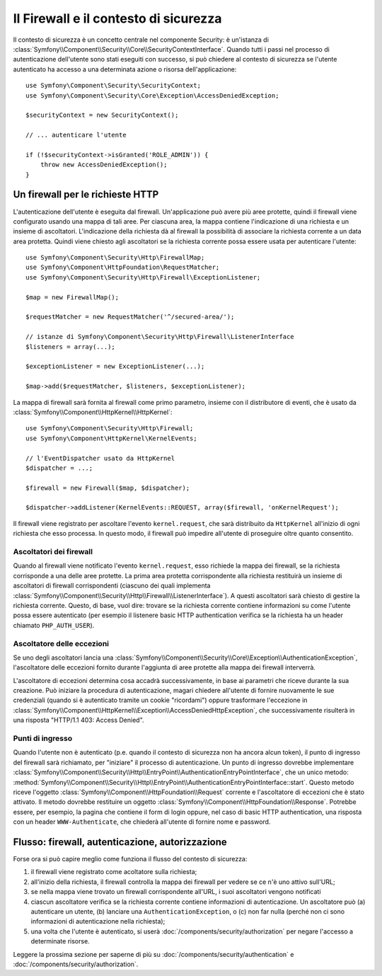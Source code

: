 .. index::
   single: Security, Firewall

Il Firewall e il contesto di sicurezza
======================================

Il contesto di sicurezza è un concetto centrale nel componente Security: è un'istanza
di :class:`Symfony\\Component\\Security\\Core\\SecurityContextInterface`. Quando tutti i
passi nel processo di autenticazione dell'utente sono stati eseguiti con successo,
si può chiedere al contesto di sicurezza se l'utente autenticato ha accesso a una
determinata azione o risorsa dell'applicazione::

    use Symfony\Component\Security\SecurityContext;
    use Symfony\Component\Security\Core\Exception\AccessDeniedException;

    $securityContext = new SecurityContext();

    // ... autenticare l'utente

    if (!$securityContext->isGranted('ROLE_ADMIN')) {
        throw new AccessDeniedException();
    }

.. _firewall:

Un firewall per le richieste HTTP
---------------------------------

L'autenticazione dell'utente è eseguita dal firewall. Un'applicazione può avere
più aree protette, quindi il firewall viene configurato usando una mappa di tali
aree. Per ciascuna area, la mappa contiene l'indicazione di una richiesta e un
insieme di ascoltatori. L'indicazione della richiesta dà al firewall la possibilità
di associare la richiesta corrente a un data area protetta.
Quindi viene chiesto agli ascoltatori se la richiesta corrente possa essere usata per
autenticare l'utente::

    use Symfony\Component\Security\Http\FirewallMap;
    use Symfony\Component\HttpFoundation\RequestMatcher;
    use Symfony\Component\Security\Http\Firewall\ExceptionListener;

    $map = new FirewallMap();

    $requestMatcher = new RequestMatcher('^/secured-area/');

    // istanze di Symfony\Component\Security\Http\Firewall\ListenerInterface
    $listeners = array(...);

    $exceptionListener = new ExceptionListener(...);

    $map->add($requestMatcher, $listeners, $exceptionListener);

La mappa di firewall sarà fornita al firewall come primo parametro, insieme con il
distributore di eventi, che è usato da :class:`Symfony\\Component\\HttpKernel\\HttpKernel`::

    use Symfony\Component\Security\Http\Firewall;
    use Symfony\Component\HttpKernel\KernelEvents;

    // l'EventDispatcher usato da HttpKernel
    $dispatcher = ...;

    $firewall = new Firewall($map, $dispatcher);

    $dispatcher->addListener(KernelEvents::REQUEST, array($firewall, 'onKernelRequest');

Il firewall viene registrato per ascoltare l'evento ``kernel.request``, che sarà
distribuito da ``HttpKernel`` all'inizio di ogni richiesta che
esso processa. In questo modo, il firewall può impedire all'utente di proseguire
oltre quanto consentito.

.. _firewall_listeners:

Ascoltatori dei firewall
~~~~~~~~~~~~~~~~~~~~~~~~

Quando al firewall viene notificato l'evento ``kernel.request``, esso richiede
la mappa dei firewall, se la richiesta corrisponde a una delle aree protette. La prima
area protetta corrispondente alla richiesta restituirà un insieme di ascoltatori di
firewall corrispondenti (ciascuno dei quali implementa :class:`Symfony\\Component\\Security\\Http\\Firewall\\ListenerInterface`).
A questi ascoltatori sarà chiesto di gestire la richiesta corrente. Questo, di base, vuol
dire: trovare se la richiesta corrente contiene informazioni su come l'utente
possa essere autenticato (per esempio il listenere basic HTTP authentication
verifica se la richiesta ha un header chiamato ``PHP_AUTH_USER``).

Ascoltatore delle eccezioni
~~~~~~~~~~~~~~~~~~~~~~~~~~~

Se uno degli ascoltatori lancia una :class:`Symfony\\Component\\Security\\Core\\Exception\\AuthenticationException`,
l'ascoltatore delle eccezioni fornito durante l'aggiunta di aree protette alla
mappa dei firewall interverrà.

L'ascoltatore di eccezioni determina cosa accadrà successivamente, in base ai parametri
che riceve durante la sua creazione. Può iniziare la procedura di autenticazione,
magari chiedere all'utente di fornire nuovamente le sue credenziali (quando si è
autenticato tramite un cookie "ricordami") oppure trasformare l'eccezione 
in :class:`Symfony\\Component\\HttpKernel\\Exception\\AccessDeniedHttpException`,
che successivamente risulterà in una risposta "HTTP/1.1 403: Access Denied".

Punti di ingresso
~~~~~~~~~~~~~~~~~

Quando l'utente non è autenticato (p.e. quando il contesto di sicurezza non ha
ancora alcun token), il punto di ingresso del firewall sarà richiamato, per "iniziare"
il processo di autenticazione. Un punto di ingresso dovrebbe implementare
:class:`Symfony\\Component\\Security\\Http\\EntryPoint\\AuthenticationEntryPointInterface`,
che un unico metodo: :method:`Symfony\\Component\\Security\\Http\\EntryPoint\\AuthenticationEntryPointInterface::start`.
Questo metodo riceve l'oggetto :class:`Symfony\\Component\\HttpFoundation\\Request`
corrente e l'ascoltatore di eccezioni che è stato attivato.
Il metodo dovrebbe restituire un oggetto :class:`Symfony\\Component\\HttpFoundation\\Response`.
Potrebbe essere, per esempio, la pagina che contiene il form di login oppure, nel
caso di basic HTTP authentication, una risposta con un header ``WWW-Authenticate``,
che chiederà all'utente di fornire nome e password.

Flusso: firewall, autenticazione, autorizzazione
------------------------------------------------

Forse ora si può capire meglio come funziona il flusso del contesto di
sicurezza:

#. il firewall viene registrato come acoltatore sulla richiesta;
#. all'inizio della richiesta, il firewall controlla la mappa dei firewall
   per vedere se ce n'è uno attivo sull'URL;
#. se nella mappa viene trovato un firewall corrispondente all'URL, i suoi ascoltatori vengono notificati
#. ciascun ascoltatore verifica se la richiesta corrente contiene informazioni di autenticazione.
   Un ascoltatore può (a) autenticare un utente, (b) lanciare una
   ``AuthenticationException``, o (c) non far nulla (perché non ci sono
   informazioni di autenticazione nella richiesta);
#. una volta che l'utente è autenticato, si userà :doc:`/components/security/authorization`
   per negare l'accesso a determinate risorse.

Leggere la prossima sezione per saperne di più su :doc:`/components/security/authentication`
e :doc:`/components/security/authorization`.
